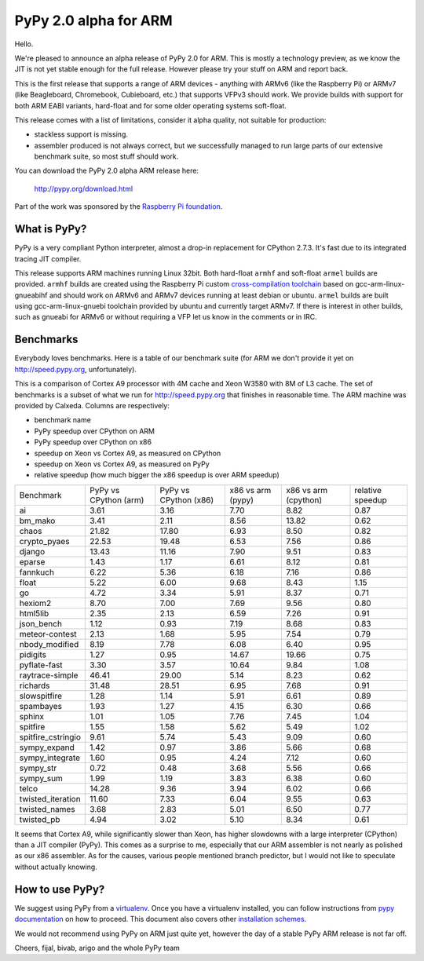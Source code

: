 ======================
PyPy 2.0 alpha for ARM
======================

Hello.

We're pleased to announce an alpha release of PyPy 2.0 for ARM. This is mostly
a technology preview, as we know the JIT is not yet stable enough for the
full release. However please try your stuff on ARM and report back.

This is the first release that supports a range of ARM devices - anything with
ARMv6 (like the Raspberry Pi) or ARMv7 (like Beagleboard, Chromebook,
Cubieboard, etc.) that supports VFPv3 should work. We provide builds with
support for both ARM EABI variants, hard-float and for some older operating
systems soft-float.

This release comes with a list of limitations, consider it alpha quality,
not suitable for production:

* stackless support is missing.

* assembler produced is not always correct, but we successfully managed to
  run large parts of our extensive benchmark suite, so most stuff should work.

You can download the PyPy 2.0 alpha ARM release here:

    http://pypy.org/download.html 

Part of the work was sponsored by the `Raspberry Pi foundation`_.

.. _`Raspberry Pi foundation`: http://www.raspberrypi.org/

What is PyPy?
=============

PyPy is a very compliant Python interpreter, almost a drop-in replacement for
CPython 2.7.3. It's fast due to its integrated tracing JIT compiler.

This release supports ARM machines running Linux 32bit. Both hard-float
``armhf`` and soft-float ``armel`` builds are provided.  ``armhf`` builds are
created using the Raspberry Pi custom `cross-compilation toolchain`_ based on
gcc-arm-linux-gnueabihf and should work on ARMv6 and ARMv7 devices running at
least debian or ubuntu. ``armel`` builds are built using gcc-arm-linux-gnuebi
toolchain provided by ubuntu and currently target ARMv7.  If there is interest
in other builds, such as gnueabi for ARMv6 or without requiring a VFP let us
know in the comments or in IRC.

.. _`cross-compilation toolchain`: https://github.com/raspberrypi

Benchmarks
==========

Everybody loves benchmarks. Here is a table of our benchmark suite
(for ARM we don't provide it yet on http://speed.pypy.org,
unfortunately).

This is a comparison of Cortex A9 processor with 4M cache and Xeon W3580 with
8M of L3 cache. The set of benchmarks is a subset of what we run for
http://speed.pypy.org that finishes in reasonable time. The ARM machine
was provided by Calxeda.
Columns are respectively:

* benchmark name

* PyPy speedup over CPython on ARM

* PyPy speedup over CPython on x86

* speedup on Xeon vs Cortex A9, as measured on CPython

* speedup on Xeon vs Cortex A9, as measured on PyPy

* relative speedup (how much bigger the x86 speedup is over ARM speedup)

+--------------------+-----------------------+-----------------------+-------------------+----------------------+------------------+
| Benchmark          | PyPy vs CPython (arm) | PyPy vs CPython (x86) | x86 vs arm (pypy) | x86 vs arm (cpython) | relative speedup |
+--------------------+-----------------------+-----------------------+-------------------+----------------------+------------------+
| ai                 | 3.61                  | 3.16                  | 7.70              | 8.82                 | 0.87             | 
+--------------------+-----------------------+-----------------------+-------------------+----------------------+------------------+
| bm_mako            | 3.41                  | 2.11                  | 8.56              | 13.82                | 0.62             | 
+--------------------+-----------------------+-----------------------+-------------------+----------------------+------------------+
| chaos              | 21.82                 | 17.80                 | 6.93              | 8.50                 | 0.82             | 
+--------------------+-----------------------+-----------------------+-------------------+----------------------+------------------+
| crypto_pyaes       | 22.53                 | 19.48                 | 6.53              | 7.56                 | 0.86             | 
+--------------------+-----------------------+-----------------------+-------------------+----------------------+------------------+
| django             | 13.43                 | 11.16                 | 7.90              | 9.51                 | 0.83             | 
+--------------------+-----------------------+-----------------------+-------------------+----------------------+------------------+
| eparse             | 1.43                  | 1.17                  | 6.61              | 8.12                 | 0.81             | 
+--------------------+-----------------------+-----------------------+-------------------+----------------------+------------------+
| fannkuch           | 6.22                  | 5.36                  | 6.18              | 7.16                 | 0.86             | 
+--------------------+-----------------------+-----------------------+-------------------+----------------------+------------------+
| float              | 5.22                  | 6.00                  | 9.68              | 8.43                 | 1.15             | 
+--------------------+-----------------------+-----------------------+-------------------+----------------------+------------------+
| go                 | 4.72                  | 3.34                  | 5.91              | 8.37                 | 0.71             | 
+--------------------+-----------------------+-----------------------+-------------------+----------------------+------------------+
| hexiom2            | 8.70                  | 7.00                  | 7.69              | 9.56                 | 0.80             | 
+--------------------+-----------------------+-----------------------+-------------------+----------------------+------------------+
| html5lib           | 2.35                  | 2.13                  | 6.59              | 7.26                 | 0.91             | 
+--------------------+-----------------------+-----------------------+-------------------+----------------------+------------------+
| json_bench         | 1.12                  | 0.93                  | 7.19              | 8.68                 | 0.83             | 
+--------------------+-----------------------+-----------------------+-------------------+----------------------+------------------+
| meteor-contest     | 2.13                  | 1.68                  | 5.95              | 7.54                 | 0.79             | 
+--------------------+-----------------------+-----------------------+-------------------+----------------------+------------------+
| nbody_modified     | 8.19                  | 7.78                  | 6.08              | 6.40                 | 0.95             | 
+--------------------+-----------------------+-----------------------+-------------------+----------------------+------------------+
| pidigits           | 1.27                  | 0.95                  | 14.67             | 19.66                | 0.75             | 
+--------------------+-----------------------+-----------------------+-------------------+----------------------+------------------+
| pyflate-fast       | 3.30                  | 3.57                  | 10.64             | 9.84                 | 1.08             | 
+--------------------+-----------------------+-----------------------+-------------------+----------------------+------------------+
| raytrace-simple    | 46.41                 | 29.00                 | 5.14              | 8.23                 | 0.62             | 
+--------------------+-----------------------+-----------------------+-------------------+----------------------+------------------+
| richards           | 31.48                 | 28.51                 | 6.95              | 7.68                 | 0.91             | 
+--------------------+-----------------------+-----------------------+-------------------+----------------------+------------------+
| slowspitfire       | 1.28                  | 1.14                  | 5.91              | 6.61                 | 0.89             | 
+--------------------+-----------------------+-----------------------+-------------------+----------------------+------------------+
| spambayes          | 1.93                  | 1.27                  | 4.15              | 6.30                 | 0.66             | 
+--------------------+-----------------------+-----------------------+-------------------+----------------------+------------------+
| sphinx             | 1.01                  | 1.05                  | 7.76              | 7.45                 | 1.04             | 
+--------------------+-----------------------+-----------------------+-------------------+----------------------+------------------+
| spitfire           | 1.55                  | 1.58                  | 5.62              | 5.49                 | 1.02             | 
+--------------------+-----------------------+-----------------------+-------------------+----------------------+------------------+
| spitfire_cstringio | 9.61                  | 5.74                  | 5.43              | 9.09                 | 0.60             | 
+--------------------+-----------------------+-----------------------+-------------------+----------------------+------------------+
| sympy_expand       | 1.42                  | 0.97                  | 3.86              | 5.66                 | 0.68             | 
+--------------------+-----------------------+-----------------------+-------------------+----------------------+------------------+
| sympy_integrate    | 1.60                  | 0.95                  | 4.24              | 7.12                 | 0.60             | 
+--------------------+-----------------------+-----------------------+-------------------+----------------------+------------------+
| sympy_str          | 0.72                  | 0.48                  | 3.68              | 5.56                 | 0.66             | 
+--------------------+-----------------------+-----------------------+-------------------+----------------------+------------------+
| sympy_sum          | 1.99                  | 1.19                  | 3.83              | 6.38                 | 0.60             | 
+--------------------+-----------------------+-----------------------+-------------------+----------------------+------------------+
| telco              | 14.28                 | 9.36                  | 3.94              | 6.02                 | 0.66             | 
+--------------------+-----------------------+-----------------------+-------------------+----------------------+------------------+
| twisted_iteration  | 11.60                 | 7.33                  | 6.04              | 9.55                 | 0.63             | 
+--------------------+-----------------------+-----------------------+-------------------+----------------------+------------------+
| twisted_names      | 3.68                  | 2.83                  | 5.01              | 6.50                 | 0.77             | 
+--------------------+-----------------------+-----------------------+-------------------+----------------------+------------------+
| twisted_pb         | 4.94                  | 3.02                  | 5.10              | 8.34                 | 0.61             | 
+--------------------+-----------------------+-----------------------+-------------------+----------------------+------------------+

It seems that Cortex A9, while significantly slower than Xeon, has higher
slowdowns with a large interpreter (CPython) than a JIT compiler (PyPy). This
comes as a surprise to me, especially that our ARM assembler is not nearly
as polished as our x86 assembler. As for the causes, various people mentioned
branch predictor, but I would not like to speculate without actually knowing.

How to use PyPy?
================

We suggest using PyPy from a `virtualenv`_. Once you have a virtualenv
installed, you can follow instructions from `pypy documentation`_ on how
to proceed. This document also covers other `installation schemes`_.

.. _`pypy documentation`: http://doc.pypy.org/en/latest/getting-started.html#installing-using-virtualenv
.. _`virtualenv`: http://www.virtualenv.org/en/latest/
.. _`installation schemes`: http://doc.pypy.org/en/latest/getting-started.html#installing-pypy
.. _`PyPy and pip`: http://doc.pypy.org/en/latest/getting-started.html#installing-pypy

We would not recommend using PyPy on ARM just quite yet, however the day
of a stable PyPy ARM release is not far off.

Cheers,
fijal, bivab, arigo and the whole PyPy team
